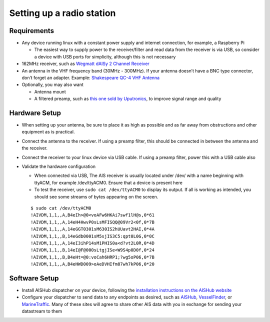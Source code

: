 Setting up a radio station
==========================

Requirements
------------

-  Any device running linux with a constant power supply and internet
   connection, for example, a Raspberry Pi

   -  The easiest way to supply power to the receiver/filter and read
      data from the receiver is via USB, so consider a device with USB
      ports for simplicity, although this is not necessary

-  162MHz receiver, such as `Wegmatt dAISy 2 Channel
   Receiver <https://shop.wegmatt.com/collections/frontpage/products/daisy-2-dual-channel-ais-receiver-with-nmea-0183?variant=7103563628580>`__
-  An antenna in the VHF frequency band (30MHz - 300MHz). If your
   antenna doesn’t have a BNC type connector, don’t forget an adapter.
   Example: `Shakespeare QC-4 VHF
   Antenna <https://shakespeare-ce.com/marine/product/qc-4-quickconnect-vhf-antenna/>`__
-  Optionally, you may also want

   -  Antenna mount
   -  A filtered preamp, such as `this one sold by
      Uputronics <https://store.uputronics.com/index.php?route=product/product&path=59&product_id=93>`__,
      to improve signal range and quality

Hardware Setup
--------------

-  When setting up your antenna, be sure to place it as high as possible
   and as far away from obstructions and other equipment as is
   practical.
-  Connect the antenna to the receiver. If using a preamp filter, this
   should be connected in between the antenna and the receiver.
-  Connect the receiver to your linux device via USB cable. If using a
   preamp filter, power this with a USB cable also
-  Validate the hardware configuration

   -  When connected via USB, The AIS receiver is usually located under
      /dev/ with a name beginning with ttyACM, for example /dev/ttyACM0.
      Ensure that a device is present here
   -  To test the receiver, use ``sudo cat /dev/ttyACM0`` to display its output.
      If all is working as intended, you should see some streams of
      bytes appearing on the screen.

   ::

      $ sudo cat /dev/ttyACM0
      !AIVDM,1,1,,A,B4eIh>@0<voAFw6HKAi7swf1lH@s,0*61
      !AIVDM,1,1,,A,14eH4HwvP0sLsMFISQQ@09Vr2<0f,0*7B
      !AIVDM,1,1,,A,14eGGT0301sM630IS2hUUavt2HAI,0*4A
      !AIVDM,1,1,,B,14eGdb0001sM5sjIS3C5:qpt0L0G,0*0C
      !AIVDM,1,1,,A,14eI3ihP14sM1PHIS0a<d?vt2L0R,0*4D
      !AIVDM,1,1,,B,14eI@F@000sLtgjISe<W9S4p0D0f,0*24
      !AIVDM,1,1,,B,B4eHt=@0:voCah6HRP1;?wg5oP06,0*7B
      !AIVDM,1,1,,A,B4eHWD009>oAeDVHIfm87wh7kP06,0*20

Software Setup
--------------

-  Install AISHub dispatcher on your device, following the `installation
   instructions on the AISHub
   website <https://www.aishub.net/ais-dispatcher#linux>`__
-  Configure your dispatcher to send data to any endpoints as desired,
   such as `AISHub <https://www.aishub.net/join-us>`__,
   `VesselFinder <https://stations.vesselfinder.com/become-partner>`__,
   or
   `MarineTraffic <https://www.marinetraffic.com/en/p/expand-coverage>`__.
   Many of these sites will agree to share other AIS data with you in
   exchange for sending your datastream to them
